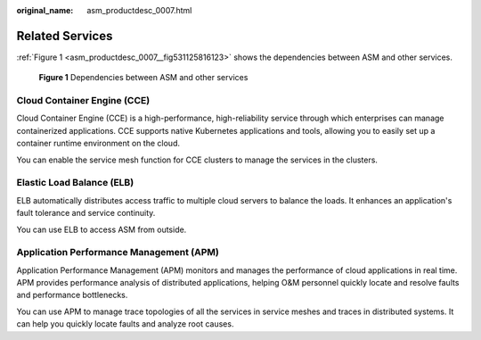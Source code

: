 :original_name: asm_productdesc_0007.html

.. _asm_productdesc_0007:

Related Services
================

:ref:`Figure 1 <asm_productdesc_0007__fig531125816123>` shows the dependencies between ASM and other services.

.. _asm_productdesc_0007__fig531125816123:

.. figure:: /_static/images/en-us_image_0000001303344393.png
   :alt: **Figure 1** Dependencies between ASM and other services

   **Figure 1** Dependencies between ASM and other services

Cloud Container Engine (CCE)
----------------------------

Cloud Container Engine (CCE) is a high-performance, high-reliability service through which enterprises can manage containerized applications. CCE supports native Kubernetes applications and tools, allowing you to easily set up a container runtime environment on the cloud.

You can enable the service mesh function for CCE clusters to manage the services in the clusters.

Elastic Load Balance (ELB)
--------------------------

ELB automatically distributes access traffic to multiple cloud servers to balance the loads. It enhances an application's fault tolerance and service continuity.

You can use ELB to access ASM from outside.

Application Performance Management (APM)
----------------------------------------

Application Performance Management (APM) monitors and manages the performance of cloud applications in real time. APM provides performance analysis of distributed applications, helping O&M personnel quickly locate and resolve faults and performance bottlenecks.

You can use APM to manage trace topologies of all the services in service meshes and traces in distributed systems. It can help you quickly locate faults and analyze root causes.
